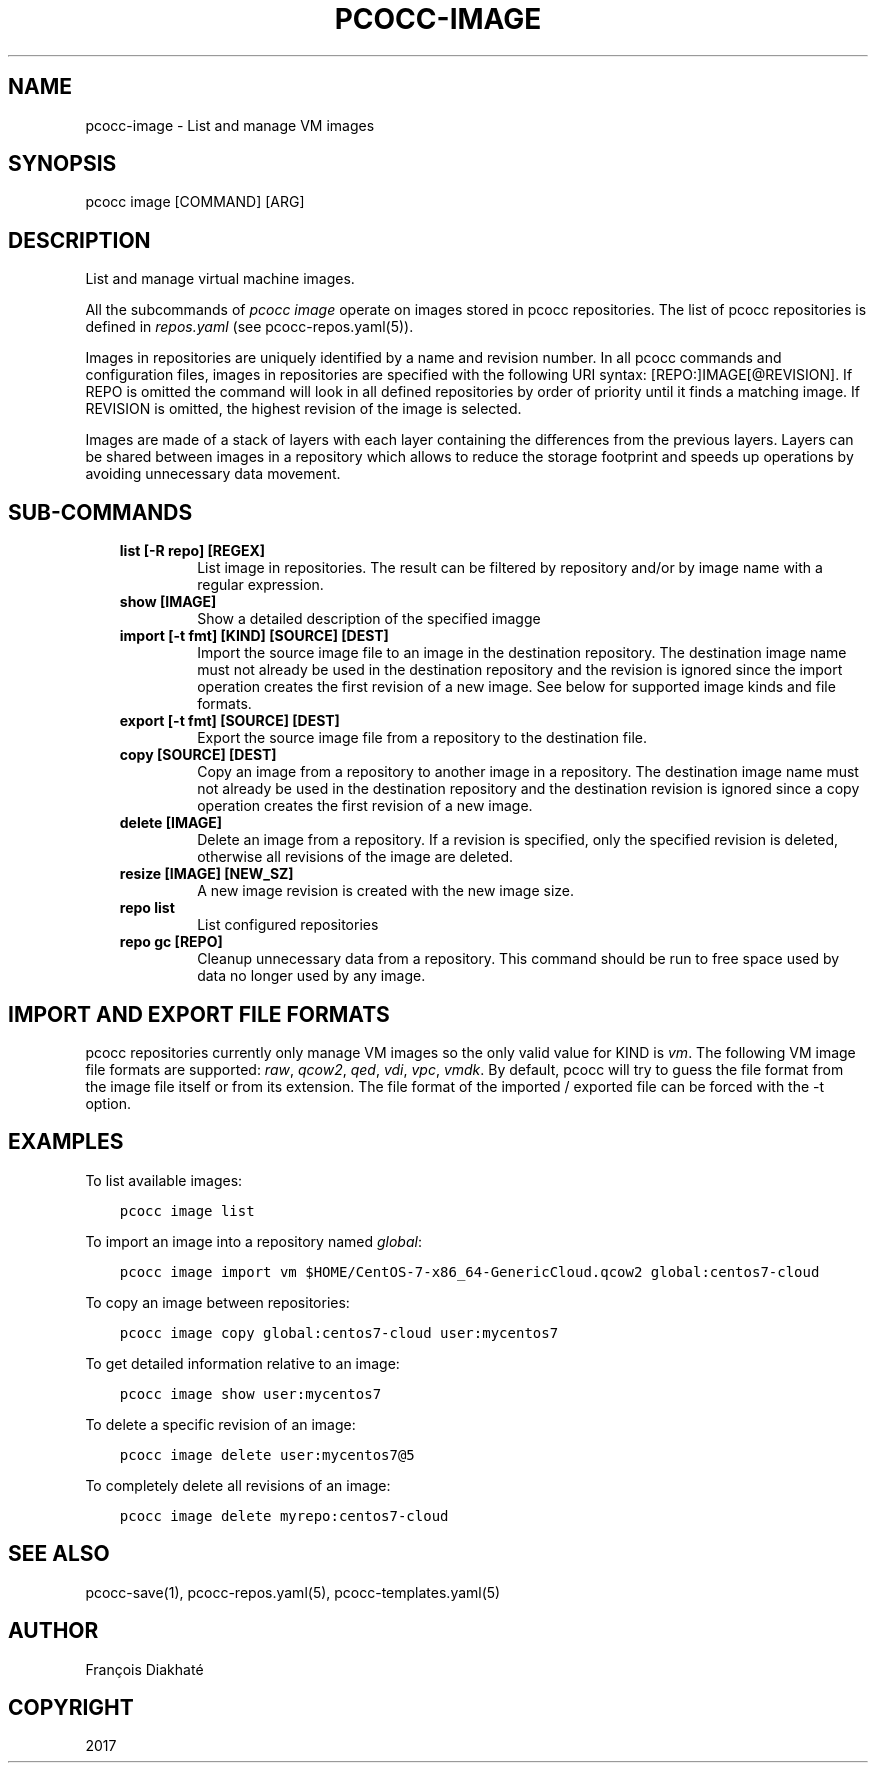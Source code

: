 .\" Man page generated from reStructuredText.
.
.TH "PCOCC-IMAGE" "1" "Apr 23, 2019" "0.6.0" "pcocc"
.SH NAME
pcocc-image \- List and manage VM images
.
.nr rst2man-indent-level 0
.
.de1 rstReportMargin
\\$1 \\n[an-margin]
level \\n[rst2man-indent-level]
level margin: \\n[rst2man-indent\\n[rst2man-indent-level]]
-
\\n[rst2man-indent0]
\\n[rst2man-indent1]
\\n[rst2man-indent2]
..
.de1 INDENT
.\" .rstReportMargin pre:
. RS \\$1
. nr rst2man-indent\\n[rst2man-indent-level] \\n[an-margin]
. nr rst2man-indent-level +1
.\" .rstReportMargin post:
..
.de UNINDENT
. RE
.\" indent \\n[an-margin]
.\" old: \\n[rst2man-indent\\n[rst2man-indent-level]]
.nr rst2man-indent-level -1
.\" new: \\n[rst2man-indent\\n[rst2man-indent-level]]
.in \\n[rst2man-indent\\n[rst2man-indent-level]]u
..
.SH SYNOPSIS
.sp
pcocc image [COMMAND] [ARG]
.SH DESCRIPTION
.sp
List and manage virtual machine images.
.sp
All the subcommands of \fIpcocc image\fP operate on images stored in pcocc repositories. The list of pcocc repositories is defined in \fIrepos.yaml\fP (see pcocc\-repos.yaml(5)).
.sp
Images in repositories are uniquely identified by a name and revision number. In all pcocc commands and configuration files, images in repositories are specified with the following URI syntax: [REPO:]IMAGE[@REVISION]. If REPO is omitted the command will look in all defined repositories by order of priority until it finds a matching image. If REVISION is omitted, the highest revision of the image is selected.
.sp
Images are made of a stack of layers with each layer containing the differences from the previous layers. Layers can be shared between images in a repository which allows to reduce the storage footprint and speeds up operations by avoiding unnecessary data movement.
.SH SUB-COMMANDS
.INDENT 0.0
.INDENT 3.5
.INDENT 0.0
.TP
.B list [\-R repo] [REGEX]
List image in repositories. The result can be filtered by repository and/or by image name with a regular expression.
.TP
.B show [IMAGE]
Show a detailed description of the specified imagge
.TP
.B import [\-t fmt] [KIND] [SOURCE] [DEST]
Import the source image file to an image in the destination repository. The destination image name must not already be used in the destination repository and the revision is ignored since the import operation creates the first revision of a new image. See below for supported image kinds and file formats.
.TP
.B export [\-t fmt] [SOURCE] [DEST]
Export the source image file from a repository to the destination file.
.TP
.B copy [SOURCE] [DEST]
Copy an image from a repository to another image in a repository. The destination image name must not already be used in the destination repository and the destination revision is ignored since a copy operation creates the first revision of a new image.
.TP
.B delete [IMAGE]
Delete an image from a repository. If a revision is specified, only the specified revision is deleted, otherwise all revisions of the image are deleted.
.TP
.B resize [IMAGE] [NEW_SZ]
A new image revision is created with the new image size.
.TP
.B repo list
List configured repositories
.TP
.B repo gc [REPO]
Cleanup unnecessary data from a repository. This command should be run to free space used by data no longer used by any image.
.UNINDENT
.UNINDENT
.UNINDENT
.SH IMPORT AND EXPORT FILE FORMATS
.sp
pcocc repositories currently only manage VM images so the only valid value for KIND is \fIvm\fP\&. The following VM image file formats are supported: \fIraw\fP, \fIqcow2\fP, \fIqed\fP, \fIvdi\fP, \fIvpc\fP, \fIvmdk\fP\&. By default, pcocc will try to guess the file format from the image file itself or from its extension. The file format of the imported / exported file can be forced with the \-t option.
.SH EXAMPLES
.sp
To list available images:
.INDENT 0.0
.INDENT 3.5
.sp
.nf
.ft C
pcocc image list
.ft P
.fi
.UNINDENT
.UNINDENT
.sp
To import an image into a repository named \fIglobal\fP:
.INDENT 0.0
.INDENT 3.5
.sp
.nf
.ft C
pcocc image import vm $HOME/CentOS\-7\-x86_64\-GenericCloud.qcow2 global:centos7\-cloud
.ft P
.fi
.UNINDENT
.UNINDENT
.sp
To copy an image between repositories:
.INDENT 0.0
.INDENT 3.5
.sp
.nf
.ft C
pcocc image copy global:centos7\-cloud user:mycentos7
.ft P
.fi
.UNINDENT
.UNINDENT
.sp
To get detailed information relative to an image:
.INDENT 0.0
.INDENT 3.5
.sp
.nf
.ft C
pcocc image show user:mycentos7
.ft P
.fi
.UNINDENT
.UNINDENT
.sp
To delete a specific revision of an image:
.INDENT 0.0
.INDENT 3.5
.sp
.nf
.ft C
pcocc image delete user:mycentos7@5
.ft P
.fi
.UNINDENT
.UNINDENT
.sp
To completely delete all revisions of an image:
.INDENT 0.0
.INDENT 3.5
.sp
.nf
.ft C
pcocc image delete myrepo:centos7\-cloud
.ft P
.fi
.UNINDENT
.UNINDENT
.SH SEE ALSO
.sp
pcocc\-save(1), pcocc\-repos.yaml(5), pcocc\-templates.yaml(5)
.SH AUTHOR
François Diakhaté
.SH COPYRIGHT
2017
.\" Generated by docutils manpage writer.
.
